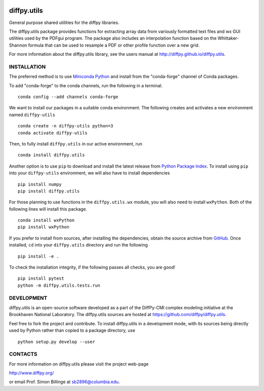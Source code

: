 .. image:: https://github.com/diffpy/diffpy.utils/actions/workflows/main.yml/badge.svg
   :target: https://github.com/diffpy/diffpy.utils/actions/workflows/main.yml

.. image:: https://codecov.io/gh/diffpy/diffpy.utils/branch/main/graph/badge.svg
  :target: https://codecov.io/gh/diffpy/diffpy.utils


diffpy.utils
========================================================================

General purpose shared utilities for the diffpy libraries.

The diffpy.utils package provides functions for extracting array data from
variously formatted text files and wx GUI utilities used by the PDFgui
program.  The package also includes an interpolation function based on the
Whittaker-Shannon formula that can be used to resample a PDF or other profile
function over a new grid.

For more information about the diffpy.utils library, see the users manual at
http://diffpy.github.io/diffpy.utils.

INSTALLATION
------------------------------------------------------------------------

The preferred method is to use `Miniconda Python
<https://docs.conda.io/projects/miniconda/en/latest/miniconda-install.html>`_
and install from the "conda-forge" channel of Conda packages.

To add "conda-forge" to the conda channels, run the following in a terminal. ::

   conda config --add channels conda-forge

We want to install our packages in a suitable conda environment.
The following creates and activates a new environment named ``diffpy-utils`` ::

    conda create -n diffpy-utils python=3
    conda activate diffpy-utils

Then, to fully install ``diffpy.utils`` in our active environment, run ::

    conda install diffpy.utils

Another option is to use ``pip`` to download and install the latest release from
`Python Package Index <https://pypi.python.org>`_.
To install using ``pip`` into your ``diffpy-utils`` environment, we will also have to install dependencies ::

   pip install numpy
   pip install diffpy.utils

For those planning to use functions in the ``diffpy.utils.wx`` module, you will also need to install ``wxPython``.
Both of the following lines will install this package. ::

    conda install wxPython
    pip install wxPython

If you prefer to install from sources, after installing the dependencies, obtain the source archive from
`GitHub <https://github.com/diffpy/diffpy.utils/>`_. Once installed, ``cd`` into your ``diffpy.utils`` directory
and run the following ::

   pip install -e .

To check the installation integrity, if the following passes all checks, you are good! ::

   pip install pytest
   python -m diffpy.utils.tests.run


DEVELOPMENT
------------------------------------------------------------------------

diffpy.utils is an open-source software developed as a part of the
DiffPy-CMI complex modeling initiative at the Brookhaven National
Laboratory.  The diffpy.utils sources are hosted at
https://github.com/diffpy/diffpy.utils.

Feel free to fork the project and contribute.  To install diffpy.utils
in a development mode, with its sources being directly used by Python
rather than copied to a package directory, use ::

   python setup.py develop --user


CONTACTS
------------------------------------------------------------------------

For more information on diffpy.utils please visit the project web-page

http://www.diffpy.org/

or email Prof. Simon Billinge at sb2896@columbia.edu.
